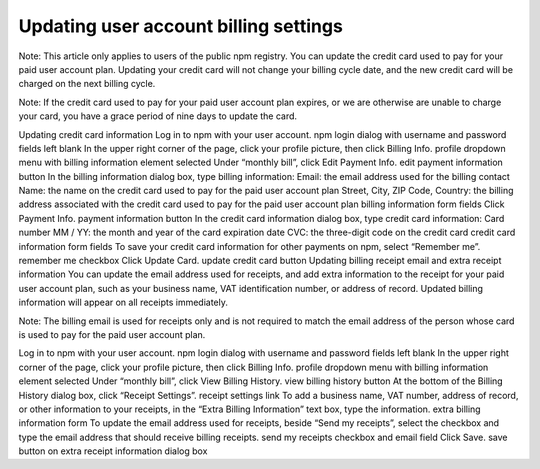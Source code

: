 Updating user account billing settings
=================================================

Note: This article only applies to users of the public npm registry.
You can update the credit card used to pay for your paid user account plan. Updating your credit card will not change your billing cycle date, and the new credit card will be charged on the next billing cycle.

Note: If the credit card used to pay for your paid user account plan expires, or we are otherwise are unable to charge your card, you have a grace period of nine days to update the card.

Updating credit card information
Log in to npm with your user account. npm login dialog with username and password fields left blank
In the upper right corner of the page, click your profile picture, then click Billing Info. profile dropdown menu with billing information element selected
Under “monthly bill”, click Edit Payment Info. edit payment information button
In the billing information dialog box, type billing information:
Email: the email address used for the billing contact
Name: the name on the credit card used to pay for the paid user account plan
Street, City, ZIP Code, Country: the billing address associated with the credit card used to pay for the paid user account plan billing information form fields
Click Payment Info. payment information button
In the credit card information dialog box, type credit card information:
Card number
MM / YY: the month and year of the card expiration date
CVC: the three-digit code on the credit card credit card information form fields
To save your credit card information for other payments on npm, select “Remember me”. remember me checkbox
Click Update Card. update credit card button
Updating billing receipt email and extra receipt information
You can update the email address used for receipts, and add extra information to the receipt for your paid user account plan, such as your business name, VAT identification number, or address of record. Updated billing information will appear on all receipts immediately.

Note: The billing email is used for receipts only and is not required to match the email address of the person whose card is used to pay for the paid user account plan.

Log in to npm with your user account. npm login dialog with username and password fields left blank
In the upper right corner of the page, click your profile picture, then click Billing Info. profile dropdown menu with billing information element selected
Under “monthly bill”, click View Billing History. view billing history button
At the bottom of the Billing History dialog box, click “Receipt Settings”. receipt settings link
To add a business name, VAT number, address of record, or other information to your receipts, in the “Extra Billing Information” text box, type the information. extra billing information form
To update the email address used for receipts, beside “Send my receipts”, select the checkbox and type the email address that should receive billing receipts. send my receipts checkbox and email field
Click Save. save button on extra receipt information dialog box
